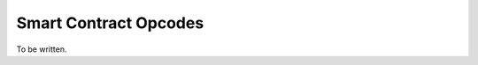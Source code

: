 ###############################
Smart Contract Opcodes
###############################

To be written.
